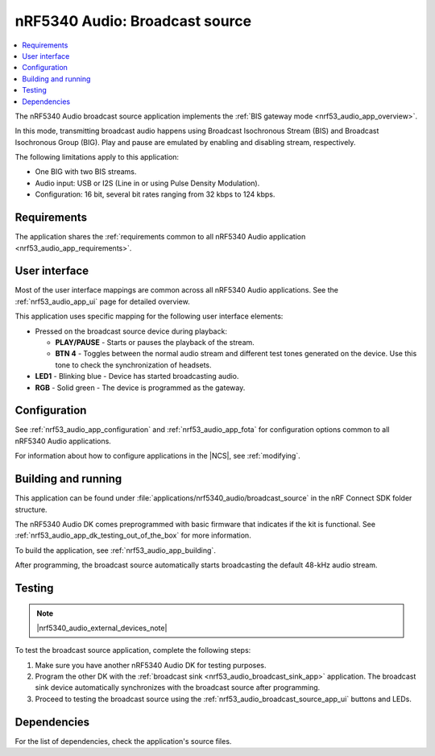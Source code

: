 .. _nrf53_audio_broadcast_source_app:

nRF5340 Audio: Broadcast source
###############################

.. contents::
   :local:
   :depth: 2

The nRF5340 Audio broadcast source application implements the :ref:`BIS gateway mode <nrf53_audio_app_overview>`.

In this mode, transmitting broadcast audio happens using Broadcast Isochronous Stream (BIS) and Broadcast Isochronous Group (BIG).
Play and pause are emulated by enabling and disabling stream, respectively.

The following limitations apply to this application:

* One BIG with two BIS streams.
* Audio input: USB or I2S (Line in or using Pulse Density Modulation).
* Configuration: 16 bit, several bit rates ranging from 32 kbps to 124 kbps.

.. _nrf53_audio_broadcast_source_app_requirements:

Requirements
************

The application shares the :ref:`requirements common to all nRF5340 Audio application <nrf53_audio_app_requirements>`.

.. _nrf53_audio_broadcast_source_app_ui:

User interface
**************

Most of the user interface mappings are common across all nRF5340 Audio applications.
See the :ref:`nrf53_audio_app_ui` page for detailed overview.

This application uses specific mapping for the following user interface elements:

* Pressed on the broadcast source device during playback:

  * **PLAY/PAUSE** - Starts or pauses the playback of the stream.
  * **BTN 4** -  Toggles between the normal audio stream and different test tones generated on the device.
    Use this tone to check the synchronization of headsets.

* **LED1** - Blinking blue - Device has started broadcasting audio.
* **RGB** - Solid green - The device is programmed as the gateway.

.. _nrf53_audio_broadcast_source_app_configuration:

Configuration
*************

See :ref:`nrf53_audio_app_configuration` and :ref:`nrf53_audio_app_fota` for configuration options common to all nRF5340 Audio applications.

For information about how to configure applications in the |NCS|, see :ref:`modifying`.

.. _nrf53_audio_broadcast_source_app_building:

Building and running
********************

This application can be found under :file:`applications/nrf5340_audio/broadcast_source` in the nRF Connect SDK folder structure.

The nRF5340 Audio DK comes preprogrammed with basic firmware that indicates if the kit is functional.
See :ref:`nrf53_audio_app_dk_testing_out_of_the_box` for more information.

To build the application, see :ref:`nrf53_audio_app_building`.

After programming, the broadcast source automatically starts broadcasting the default 48-kHz audio stream.

.. _nrf53_audio_broadcast_source_app_testing:

Testing
*******

.. note::
    |nrf5340_audio_external_devices_note|

To test the broadcast source application, complete the following steps:

1. Make sure you have another nRF5340 Audio DK for testing purposes.
#. Program the other DK with the :ref:`broadcast sink <nrf53_audio_broadcast_sink_app>` application.
   The broadcast sink device automatically synchronizes with the broadcast source after programming.
#. Proceed to testing the broadcast source using the :ref:`nrf53_audio_broadcast_source_app_ui` buttons and LEDs.

Dependencies
************

For the list of dependencies, check the application's source files.
